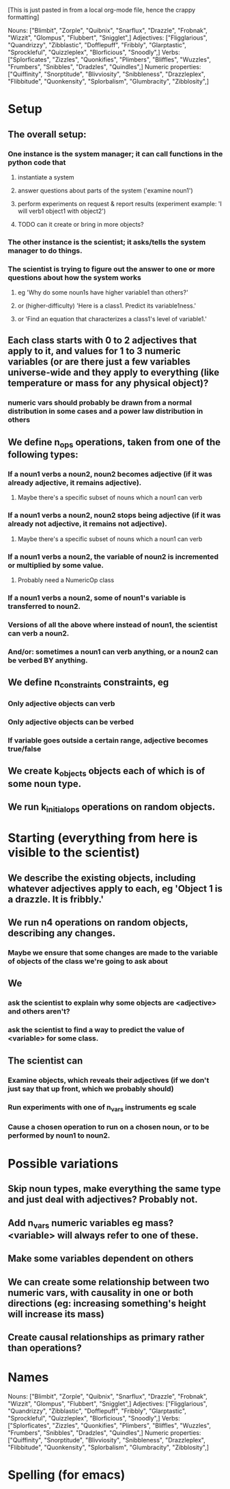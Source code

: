 [This is just pasted in from a local org-mode file, hence the crappy formatting]

Nouns: ["Blimbit", "Zorple", "Quibnix", "Snarflux", "Drazzle", "Frobnak", "Wizzit", "Glompus", "Flubbert", "Snigglet",]
Adjectives: ["Fligglarious", "Quandrizzy", "Zibblastic", "Dofflepuff", "Fribbly", "Glarptastic", "Sprockleful", "Quizzleplex", "Blorficious", "Snoodly",]
Verbs: ["Splorficates", "Zizzles", "Quonkifies", "Plimbers", "Bliffles", "Wuzzles", "Frumbers", "Snibbles", "Dradzles", "Quindles",]
Numeric properties: ["Quiffinity", "Snorptitude", "Blivviosity", "Snibbleness", "Drazzleplex", "Flibbitude", "Quonkensity", "Splorbalism", "Glumbracity", "Zibblosity",]

* Setup
** The overall setup:
*** One instance is the system manager; it can call functions in the python code that
**** instantiate a system
**** answer questions about parts of the system ('examine noun1')
**** perform experiments on request & report results (experiment example: 'I will verb1 object1 with object2')
**** TODO can it create or bring in more objects?
*** The other instance is the scientist; it asks/tells the system manager to do things.
*** The scientist is trying to figure out the answer to one or more questions about how the system works
**** eg 'Why do some noun1s have higher variable1 than others?'
**** or (higher-difficulty) 'Here is a class1. Predict its variable1ness.'
**** or 'Find an equation that characterizes a class1's level of variable1.'
** Each class starts with 0 to 2 adjectives that apply to it, and values for 1 to 3 numeric variables (or are there just a few variables universe-wide and they apply to everything (like temperature or mass for any physical object)?
*** numeric vars should probably be drawn from a normal distribution in some cases and a power law distribution in others
** We define n_ops operations, taken from one of the following types:
*** If a noun1 verbs a noun2, noun2 becomes adjective (if it was already adjective, it remains adjective).
**** Maybe there's a specific subset of nouns which a noun1 can verb
*** If a noun1 verbs a noun2, noun2 stops being adjective (if it was already not adjective, it remains not adjective).
**** Maybe there's a specific subset of nouns which a noun1 can verb
*** If a noun1 verbs a noun2, the variable of noun2 is incremented or multiplied by some value.
**** Probably need a NumericOp class
*** If a noun1 verbs a noun2, some of noun1's variable is transferred to noun2.
*** Versions of all the above where instead of noun1, the scientist can verb a noun2.
*** And/or: sometimes a noun1 can verb anything, or a noun2 can be verbed BY anything.
** We define n_constraints constraints, eg
*** Only adjective objects can verb
*** Only adjective objects can be verbed
*** If variable goes outside a certain range, adjective becomes true/false
** We create k_objects objects each of which is of some noun type.
** We run k_initial_ops operations on random objects.
* Starting (everything from here is visible to the scientist)
** We describe the existing objects, including whatever adjectives apply to each, eg 'Object 1 is a drazzle. It is fribbly.'
** We run n4 operations on random objects, describing any changes.
*** Maybe we ensure that some changes are made to the variable of objects of the class we're going to ask about
** We
*** ask the scientist to explain why some objects are <adjective> and others aren't?
*** ask the scientist to find a way to predict the value of <variable> for some class.
** The scientist can
*** Examine objects, which reveals their adjectives (if we don't just say that up front, which we probably should)
*** Run experiments with one of n_vars instruments eg scale
*** Cause a chosen operation to run on a chosen noun, or to be performed by noun1 to noun2.
* Possible variations
** Skip noun types, make everything the same type and just deal with adjectives? Probably not.
** Add n_vars numeric variables eg mass? <variable> will always refer to one of these.
** Make some variables dependent on others
** We can create some relationship between two numeric vars, with causality in one or both directions (eg: increasing something's height will increase its mass)
** Create causal relationships as primary rather than operations?
* Names
Nouns: ["Blimbit", "Zorple", "Quibnix", "Snarflux", "Drazzle", "Frobnak", "Wizzit", "Glompus", "Flubbert", "Snigglet",]
Adjectives: ["Fligglarious", "Quandrizzy", "Zibblastic", "Dofflepuff", "Fribbly", "Glarptastic", "Sprockleful", "Quizzleplex", "Blorficious", "Snoodly",]
Verbs: ["Splorficates", "Zizzles", "Quonkifies", "Plimbers", "Bliffles", "Wuzzles", "Frumbers", "Snibbles", "Dradzles", "Quindles",]
Numeric properties: ["Quiffinity", "Snorptitude", "Blivviosity", "Snibbleness", "Drazzleplex", "Flibbitude", "Quonkensity", "Splorbalism", "Glumbracity", "Zibblosity",]

* Spelling (for emacs)
#  LocalWords:  Blimbit Zorple Quibnix Snarflux Drazzle Frobnak Wizzit Glompus
#  LocalWords:  Flubbert Snigglet Fligglorious Quandrizzy Zibblastic Dofflepuff
#  LocalWords:  Fribbly Glarptastic Sprockleful Quizzleplex Blorficious Snoodly
#  LocalWords:  Splorficates Zizzles Quonkifies Plimbers Bliffles Wuzzles
#  LocalWords:  Frumbers Snibbles Dradzles Quindles Quiffinity Snorptitude
#  LocalWords:  blimbit zorple quibnix snarflux drazzle frobnak wizzit glompus
#  LocalWords:  Blivviosity Zapplemetrics Drazzleplex Flibbitude Quonkensity
#  LocalWords:  Splorbalism Glumbracity Zibblenumber Zapplemetric Zibblosity
#  localwords:  flubbert snigglet fligglorious quandrizzy zibblastic dofflepuff
#  localwords:  fribbly glarptastic sprockleful quizzleplex blorficious snoodly
#  localwords:  splorficates zizzles quonkifies plimbers bliffles wuzzles
#  localwords:  frumbers snibbles dradzles quindles
#  LocalWords:  blivviosity zapplemetrics drazzleplex flibbitude quonkensity
#  LocalWords:  Snibbleness snibbleness zapplemetrics quonkensity zibblenumber
#  LocalWords:  glumbracity Fligglarious NumericOp
#  localwords:  splorbalism zibblenumber
